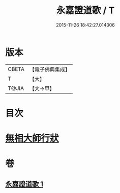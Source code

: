 #+TITLE: 永嘉證道歌 / T
#+DATE: 2015-11-26 18:42:27.014306
* 版本
 |     CBETA|【電子佛典集成】|
 |         T|【大】     |
 |     T@JIA|【大→甲】   |

* 目次
* [[file:KR6q0090_001.txt::0397a3][無相大師行狀]]
* 卷
** [[file:KR6q0090_001.txt][永嘉證道歌 1]]

